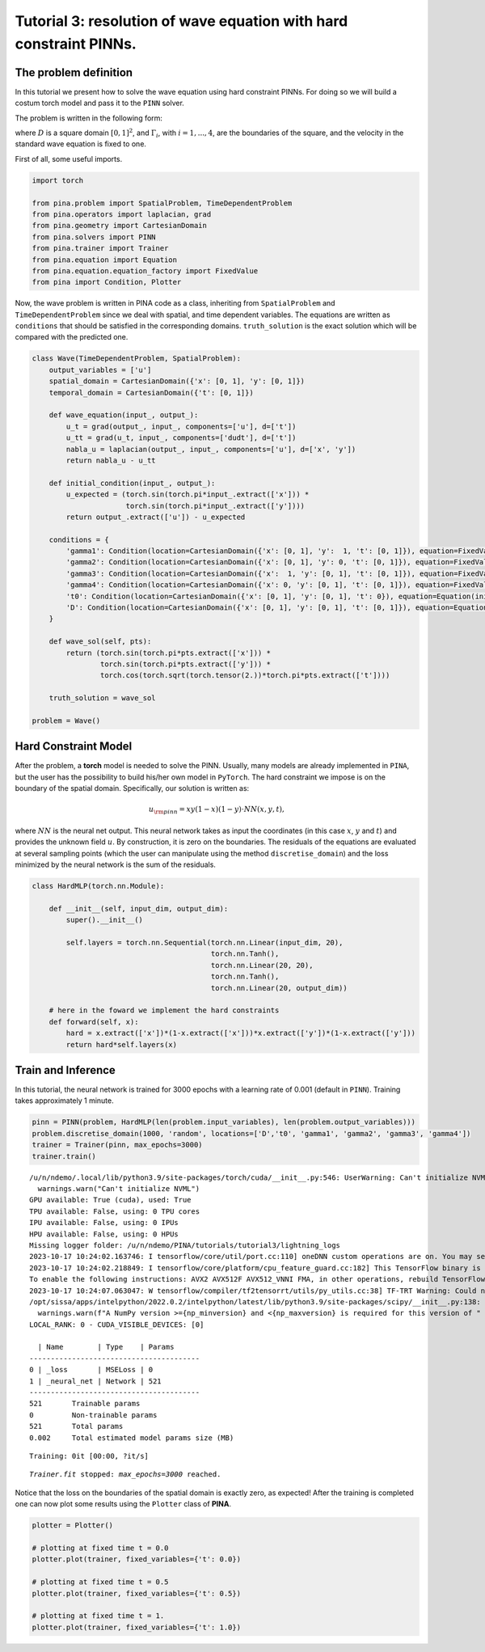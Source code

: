 Tutorial 3: resolution of wave equation with hard constraint PINNs.
===================================================================

The problem definition
----------------------

In this tutorial we present how to solve the wave equation using hard
constraint PINNs. For doing so we will build a costum torch model and
pass it to the ``PINN`` solver.

The problem is written in the following form:

.. raw:: latex

   \begin{equation}
   \begin{cases}
   \Delta u(x,y,t) = \frac{\partial^2}{\partial t^2} u(x,y,t) \quad \text{in } D, \\\\
   u(x, y, t=0) = \sin(\pi x)\sin(\pi y), \\\\
   u(x, y, t) = 0 \quad \text{on } \Gamma_1 \cup \Gamma_2 \cup \Gamma_3 \cup \Gamma_4,
   \end{cases}
   \end{equation}

where :math:`D` is a square domain :math:`[0,1]^2`, and
:math:`\Gamma_i`, with :math:`i=1,...,4`, are the boundaries of the
square, and the velocity in the standard wave equation is fixed to one.

First of all, some useful imports.

.. code:: ipython3

    import torch
    
    from pina.problem import SpatialProblem, TimeDependentProblem
    from pina.operators import laplacian, grad
    from pina.geometry import CartesianDomain
    from pina.solvers import PINN
    from pina.trainer import Trainer
    from pina.equation import Equation
    from pina.equation.equation_factory import FixedValue
    from pina import Condition, Plotter

Now, the wave problem is written in PINA code as a class, inheriting
from ``SpatialProblem`` and ``TimeDependentProblem`` since we deal with
spatial, and time dependent variables. The equations are written as
``conditions`` that should be satisfied in the corresponding domains.
``truth_solution`` is the exact solution which will be compared with the
predicted one.

.. code:: ipython3

    class Wave(TimeDependentProblem, SpatialProblem):
        output_variables = ['u']
        spatial_domain = CartesianDomain({'x': [0, 1], 'y': [0, 1]})
        temporal_domain = CartesianDomain({'t': [0, 1]})
    
        def wave_equation(input_, output_):
            u_t = grad(output_, input_, components=['u'], d=['t'])
            u_tt = grad(u_t, input_, components=['dudt'], d=['t'])
            nabla_u = laplacian(output_, input_, components=['u'], d=['x', 'y'])
            return nabla_u - u_tt
    
        def initial_condition(input_, output_):
            u_expected = (torch.sin(torch.pi*input_.extract(['x'])) *
                          torch.sin(torch.pi*input_.extract(['y'])))
            return output_.extract(['u']) - u_expected
    
        conditions = {
            'gamma1': Condition(location=CartesianDomain({'x': [0, 1], 'y':  1, 't': [0, 1]}), equation=FixedValue(0.)),
            'gamma2': Condition(location=CartesianDomain({'x': [0, 1], 'y': 0, 't': [0, 1]}), equation=FixedValue(0.)),
            'gamma3': Condition(location=CartesianDomain({'x':  1, 'y': [0, 1], 't': [0, 1]}), equation=FixedValue(0.)),
            'gamma4': Condition(location=CartesianDomain({'x': 0, 'y': [0, 1], 't': [0, 1]}), equation=FixedValue(0.)),
            't0': Condition(location=CartesianDomain({'x': [0, 1], 'y': [0, 1], 't': 0}), equation=Equation(initial_condition)),
            'D': Condition(location=CartesianDomain({'x': [0, 1], 'y': [0, 1], 't': [0, 1]}), equation=Equation(wave_equation)),
        }
    
        def wave_sol(self, pts):
            return (torch.sin(torch.pi*pts.extract(['x'])) *
                    torch.sin(torch.pi*pts.extract(['y'])) *
                    torch.cos(torch.sqrt(torch.tensor(2.))*torch.pi*pts.extract(['t'])))
    
        truth_solution = wave_sol
    
    problem = Wave()

Hard Constraint Model
---------------------

After the problem, a **torch** model is needed to solve the PINN.
Usually, many models are already implemented in ``PINA``, but the user
has the possibility to build his/her own model in ``PyTorch``. The hard
constraint we impose is on the boundary of the spatial domain.
Specifically, our solution is written as:

.. math::  u_{\rm{pinn}} = xy(1-x)(1-y)\cdot NN(x, y, t), 

where :math:`NN` is the neural net output. This neural network takes as
input the coordinates (in this case :math:`x`, :math:`y` and :math:`t`)
and provides the unknown field :math:`u`. By construction, it is zero on
the boundaries. The residuals of the equations are evaluated at several
sampling points (which the user can manipulate using the method
``discretise_domain``) and the loss minimized by the neural network is
the sum of the residuals.

.. code:: ipython3

    class HardMLP(torch.nn.Module):
    
        def __init__(self, input_dim, output_dim):
            super().__init__()
    
            self.layers = torch.nn.Sequential(torch.nn.Linear(input_dim, 20),
                                              torch.nn.Tanh(),
                                              torch.nn.Linear(20, 20),
                                              torch.nn.Tanh(),
                                              torch.nn.Linear(20, output_dim))
            
        # here in the foward we implement the hard constraints
        def forward(self, x):
            hard = x.extract(['x'])*(1-x.extract(['x']))*x.extract(['y'])*(1-x.extract(['y']))
            return hard*self.layers(x)

Train and Inference
-------------------

In this tutorial, the neural network is trained for 3000 epochs with a
learning rate of 0.001 (default in ``PINN``). Training takes
approximately 1 minute.

.. code:: ipython3

    pinn = PINN(problem, HardMLP(len(problem.input_variables), len(problem.output_variables)))
    problem.discretise_domain(1000, 'random', locations=['D','t0', 'gamma1', 'gamma2', 'gamma3', 'gamma4'])
    trainer = Trainer(pinn, max_epochs=3000)
    trainer.train()


.. parsed-literal::

    /u/n/ndemo/.local/lib/python3.9/site-packages/torch/cuda/__init__.py:546: UserWarning: Can't initialize NVML
      warnings.warn("Can't initialize NVML")
    GPU available: True (cuda), used: True
    TPU available: False, using: 0 TPU cores
    IPU available: False, using: 0 IPUs
    HPU available: False, using: 0 HPUs
    Missing logger folder: /u/n/ndemo/PINA/tutorials/tutorial3/lightning_logs
    2023-10-17 10:24:02.163746: I tensorflow/core/util/port.cc:110] oneDNN custom operations are on. You may see slightly different numerical results due to floating-point round-off errors from different computation orders. To turn them off, set the environment variable `TF_ENABLE_ONEDNN_OPTS=0`.
    2023-10-17 10:24:02.218849: I tensorflow/core/platform/cpu_feature_guard.cc:182] This TensorFlow binary is optimized to use available CPU instructions in performance-critical operations.
    To enable the following instructions: AVX2 AVX512F AVX512_VNNI FMA, in other operations, rebuild TensorFlow with the appropriate compiler flags.
    2023-10-17 10:24:07.063047: W tensorflow/compiler/tf2tensorrt/utils/py_utils.cc:38] TF-TRT Warning: Could not find TensorRT
    /opt/sissa/apps/intelpython/2022.0.2/intelpython/latest/lib/python3.9/site-packages/scipy/__init__.py:138: UserWarning: A NumPy version >=1.16.5 and <1.23.0 is required for this version of SciPy (detected version 1.26.0)
      warnings.warn(f"A NumPy version >={np_minversion} and <{np_maxversion} is required for this version of "
    LOCAL_RANK: 0 - CUDA_VISIBLE_DEVICES: [0]
    
      | Name        | Type    | Params
    ----------------------------------------
    0 | _loss       | MSELoss | 0     
    1 | _neural_net | Network | 521   
    ----------------------------------------
    521       Trainable params
    0         Non-trainable params
    521       Total params
    0.002     Total estimated model params size (MB)



.. parsed-literal::

    Training: 0it [00:00, ?it/s]


.. parsed-literal::

    `Trainer.fit` stopped: `max_epochs=3000` reached.


Notice that the loss on the boundaries of the spatial domain is exactly
zero, as expected! After the training is completed one can now plot some
results using the ``Plotter`` class of **PINA**.

.. code:: ipython3

    plotter = Plotter()
    
    # plotting at fixed time t = 0.0
    plotter.plot(trainer, fixed_variables={'t': 0.0})
    
    # plotting at fixed time t = 0.5
    plotter.plot(trainer, fixed_variables={'t': 0.5})
    
    # plotting at fixed time t = 1.
    plotter.plot(trainer, fixed_variables={'t': 1.0})



.. image:: output_14_0.png



.. image:: output_14_1.png



.. image:: output_14_2.png

